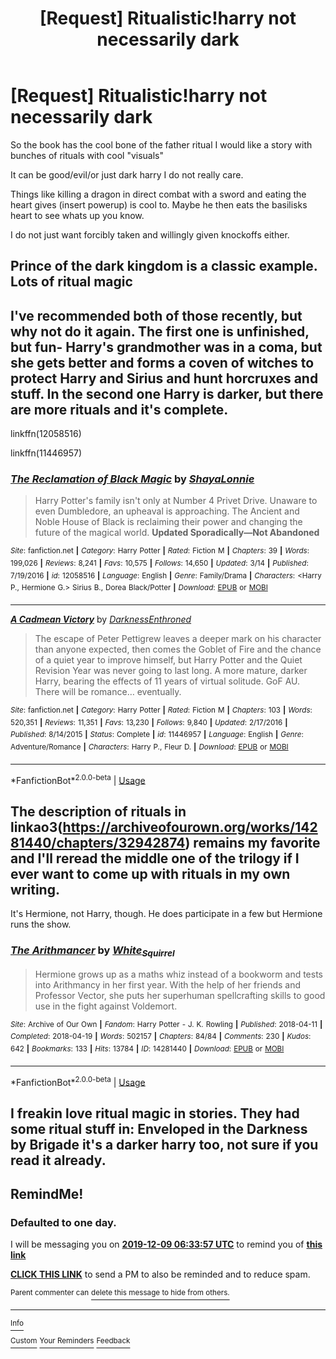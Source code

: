 #+TITLE: [Request] Ritualistic!harry not necessarily dark

* [Request] Ritualistic!harry not necessarily dark
:PROPERTIES:
:Author: I_Hump_Rainbowz
:Score: 9
:DateUnix: 1575775524.0
:DateShort: 2019-Dec-08
:FlairText: Request
:END:
So the book has the cool bone of the father ritual I would like a story with bunches of rituals with cool "visuals"

It can be good/evil/or just dark harry I do not really care.

Things like killing a dragon in direct combat with a sword and eating the heart gives (insert powerup) is cool to. Maybe he then eats the basilisks heart to see whats up you know.

I do not just want forcibly taken and willingly given knockoffs either.


** Prince of the dark kingdom is a classic example. Lots of ritual magic
:PROPERTIES:
:Author: rupabose
:Score: 3
:DateUnix: 1575789060.0
:DateShort: 2019-Dec-08
:END:


** I've recommended both of those recently, but why not do it again. The first one is unfinished, but fun- Harry's grandmother was in a coma, but she gets better and forms a coven of witches to protect Harry and Sirius and hunt horcruxes and stuff. In the second one Harry is darker, but there are more rituals and it's complete.

linkffn(12058516)

linkffn(11446957)
:PROPERTIES:
:Author: u-useless
:Score: 2
:DateUnix: 1575789986.0
:DateShort: 2019-Dec-08
:END:

*** [[https://www.fanfiction.net/s/12058516/1/][*/The Reclamation of Black Magic/*]] by [[https://www.fanfiction.net/u/5869599/ShayaLonnie][/ShayaLonnie/]]

#+begin_quote
  Harry Potter's family isn't only at Number 4 Privet Drive. Unaware to even Dumbledore, an upheaval is approaching. The Ancient and Noble House of Black is reclaiming their power and changing the future of the magical world. *Updated Sporadically---Not Abandoned*
#+end_quote

^{/Site/:} ^{fanfiction.net} ^{*|*} ^{/Category/:} ^{Harry} ^{Potter} ^{*|*} ^{/Rated/:} ^{Fiction} ^{M} ^{*|*} ^{/Chapters/:} ^{39} ^{*|*} ^{/Words/:} ^{199,026} ^{*|*} ^{/Reviews/:} ^{8,241} ^{*|*} ^{/Favs/:} ^{10,575} ^{*|*} ^{/Follows/:} ^{14,650} ^{*|*} ^{/Updated/:} ^{3/14} ^{*|*} ^{/Published/:} ^{7/19/2016} ^{*|*} ^{/id/:} ^{12058516} ^{*|*} ^{/Language/:} ^{English} ^{*|*} ^{/Genre/:} ^{Family/Drama} ^{*|*} ^{/Characters/:} ^{<Harry} ^{P.,} ^{Hermione} ^{G.>} ^{Sirius} ^{B.,} ^{Dorea} ^{Black/Potter} ^{*|*} ^{/Download/:} ^{[[http://www.ff2ebook.com/old/ffn-bot/index.php?id=12058516&source=ff&filetype=epub][EPUB]]} ^{or} ^{[[http://www.ff2ebook.com/old/ffn-bot/index.php?id=12058516&source=ff&filetype=mobi][MOBI]]}

--------------

[[https://www.fanfiction.net/s/11446957/1/][*/A Cadmean Victory/*]] by [[https://www.fanfiction.net/u/7037477/DarknessEnthroned][/DarknessEnthroned/]]

#+begin_quote
  The escape of Peter Pettigrew leaves a deeper mark on his character than anyone expected, then comes the Goblet of Fire and the chance of a quiet year to improve himself, but Harry Potter and the Quiet Revision Year was never going to last long. A more mature, darker Harry, bearing the effects of 11 years of virtual solitude. GoF AU. There will be romance... eventually.
#+end_quote

^{/Site/:} ^{fanfiction.net} ^{*|*} ^{/Category/:} ^{Harry} ^{Potter} ^{*|*} ^{/Rated/:} ^{Fiction} ^{M} ^{*|*} ^{/Chapters/:} ^{103} ^{*|*} ^{/Words/:} ^{520,351} ^{*|*} ^{/Reviews/:} ^{11,351} ^{*|*} ^{/Favs/:} ^{13,230} ^{*|*} ^{/Follows/:} ^{9,840} ^{*|*} ^{/Updated/:} ^{2/17/2016} ^{*|*} ^{/Published/:} ^{8/14/2015} ^{*|*} ^{/Status/:} ^{Complete} ^{*|*} ^{/id/:} ^{11446957} ^{*|*} ^{/Language/:} ^{English} ^{*|*} ^{/Genre/:} ^{Adventure/Romance} ^{*|*} ^{/Characters/:} ^{Harry} ^{P.,} ^{Fleur} ^{D.} ^{*|*} ^{/Download/:} ^{[[http://www.ff2ebook.com/old/ffn-bot/index.php?id=11446957&source=ff&filetype=epub][EPUB]]} ^{or} ^{[[http://www.ff2ebook.com/old/ffn-bot/index.php?id=11446957&source=ff&filetype=mobi][MOBI]]}

--------------

*FanfictionBot*^{2.0.0-beta} | [[https://github.com/tusing/reddit-ffn-bot/wiki/Usage][Usage]]
:PROPERTIES:
:Author: FanfictionBot
:Score: 2
:DateUnix: 1575789995.0
:DateShort: 2019-Dec-08
:END:


** The description of rituals in linkao3([[https://archiveofourown.org/works/14281440/chapters/32942874]]) remains my favorite and I'll reread the middle one of the trilogy if I ever want to come up with rituals in my own writing.

It's Hermione, not Harry, though. He does participate in a few but Hermione runs the show.
:PROPERTIES:
:Author: QuentinQuarles
:Score: 2
:DateUnix: 1575792571.0
:DateShort: 2019-Dec-08
:END:

*** [[https://archiveofourown.org/works/14281440][*/The Arithmancer/*]] by [[https://www.archiveofourown.org/users/White_Squirrel/pseuds/White_Squirrel][/White_Squirrel/]]

#+begin_quote
  Hermione grows up as a maths whiz instead of a bookworm and tests into Arithmancy in her first year. With the help of her friends and Professor Vector, she puts her superhuman spellcrafting skills to good use in the fight against Voldemort.
#+end_quote

^{/Site/:} ^{Archive} ^{of} ^{Our} ^{Own} ^{*|*} ^{/Fandom/:} ^{Harry} ^{Potter} ^{-} ^{J.} ^{K.} ^{Rowling} ^{*|*} ^{/Published/:} ^{2018-04-11} ^{*|*} ^{/Completed/:} ^{2018-04-19} ^{*|*} ^{/Words/:} ^{502157} ^{*|*} ^{/Chapters/:} ^{84/84} ^{*|*} ^{/Comments/:} ^{230} ^{*|*} ^{/Kudos/:} ^{642} ^{*|*} ^{/Bookmarks/:} ^{133} ^{*|*} ^{/Hits/:} ^{13784} ^{*|*} ^{/ID/:} ^{14281440} ^{*|*} ^{/Download/:} ^{[[https://archiveofourown.org/downloads/14281440/The%20Arithmancer.epub?updated_at=1570246860][EPUB]]} ^{or} ^{[[https://archiveofourown.org/downloads/14281440/The%20Arithmancer.mobi?updated_at=1570246860][MOBI]]}

--------------

*FanfictionBot*^{2.0.0-beta} | [[https://github.com/tusing/reddit-ffn-bot/wiki/Usage][Usage]]
:PROPERTIES:
:Author: FanfictionBot
:Score: 1
:DateUnix: 1575792613.0
:DateShort: 2019-Dec-08
:END:


** I freakin love ritual magic in stories. They had some ritual stuff in: Enveloped in the Darkness by Brigade it's a darker harry too, not sure if you read it already.
:PROPERTIES:
:Author: DarkLordRowan
:Score: 1
:DateUnix: 1575820391.0
:DateShort: 2019-Dec-08
:END:


** RemindMe!
:PROPERTIES:
:Author: HDX17
:Score: 1
:DateUnix: 1575786837.0
:DateShort: 2019-Dec-08
:END:

*** *Defaulted to one day.*

I will be messaging you on [[http://www.wolframalpha.com/input/?i=2019-12-09%2006:33:57%20UTC%20To%20Local%20Time][*2019-12-09 06:33:57 UTC*]] to remind you of [[https://np.reddit.com/r/HPfanfiction/comments/e7ohp9/request_ritualisticharry_not_necessarily_dark/fa2ufxw/?context=3][*this link*]]

[[https://np.reddit.com/message/compose/?to=RemindMeBot&subject=Reminder&message=%5Bhttps%3A%2F%2Fwww.reddit.com%2Fr%2FHPfanfiction%2Fcomments%2Fe7ohp9%2Frequest_ritualisticharry_not_necessarily_dark%2Ffa2ufxw%2F%5D%0A%0ARemindMe%21%202019-12-09%2006%3A33%3A57%20UTC][*CLICK THIS LINK*]] to send a PM to also be reminded and to reduce spam.

^{Parent commenter can} [[https://np.reddit.com/message/compose/?to=RemindMeBot&subject=Delete%20Comment&message=Delete%21%20e7ohp9][^{delete this message to hide from others.}]]

--------------

[[https://np.reddit.com/r/RemindMeBot/comments/e1bko7/remindmebot_info_v21/][^{Info}]]

[[https://np.reddit.com/message/compose/?to=RemindMeBot&subject=Reminder&message=%5BLink%20or%20message%20inside%20square%20brackets%5D%0A%0ARemindMe%21%20Time%20period%20here][^{Custom}]]
[[https://np.reddit.com/message/compose/?to=RemindMeBot&subject=List%20Of%20Reminders&message=MyReminders%21][^{Your Reminders}]]
[[https://np.reddit.com/message/compose/?to=Watchful1&subject=RemindMeBot%20Feedback][^{Feedback}]]
:PROPERTIES:
:Author: RemindMeBot
:Score: 0
:DateUnix: 1575786851.0
:DateShort: 2019-Dec-08
:END:
